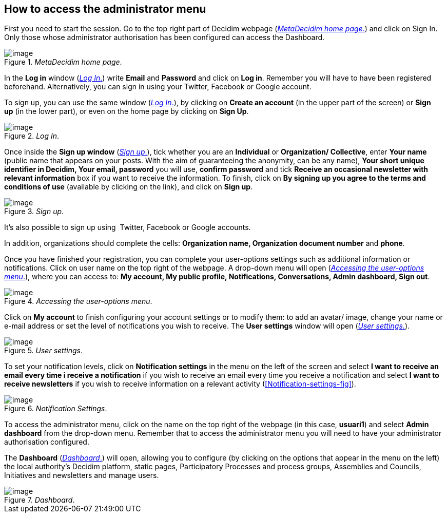 [[h.2bn6wsx]]
== How to access the administrator menu

First you need to start the session. Go to the top right part of Decidim webpage (<<MetaDecidim-home-page-fig>>) and click on Sign In. Only those whose administrator authorisation has been configured can access the Dashboard.

[#MetaDecidim-home-page-fig]
._MetaDecidim home page_.
image::images/image71.png[image]

In the *Log in* window (<<Log-In-fig>>) write *Email* and *Password* and click on *Log in*. Remember you will have to have been registered beforehand. Alternatively, you can sign in using your Twitter, Facebook or Google account.

To sign up, you can use the same window (<<Log-In-fig>>), by clicking on *Create an account* (in the upper part of the screen) or *Sign up* (in the lower part), or even on the home page by clicking on *Sign Up*.

[#Log-In-fig]
._Log In_.
image::images/image70.png[image]

Once inside the *Sign up window* (<<Sign-up-fig>>), tick whether you are an *Individual* or *Organization/ Collective*, enter *Your name* (public name that appears on your posts. With the aim of guaranteeing the anonymity, can be any name), *Your short unique identifier in Decidim, Your email, password* you will use, *confirm password* and tick *Receive an occasional newsletter with relevant information* box if you want to receive the information. To finish, click on *By signing up you agree to the terms and conditions of use* (available by clicking on the link), and click on *Sign up*.

[#Sign-up-fig]
._Sign up_.
image::images/image6.png[image]

It’s also possible to sign up using  Twitter, Facebook or Google accounts.

In addition, organizations should complete the cells: *Organization name, Organization document number* and *phone*.

Once you have finished your registration, you can complete your user-options settings such as additional information or notifications. Click on user name on the top right of the webpage. A drop-down menu will open (<<Accessing-the-user-options-menu-fig>>), where you can access to: *My account, My public profile, Notifications, Conversations, Admin dashboard, Sign out*.

[#Accessing-the-user-options-menu-fig]
._Accessing the user-options menu_.
image::images/image73.png[image]

Click on *My account* to finish configuring your account settings or to modify them: to add an avatar/ image, change your name or e-mail address or set the level of notifications you wish to receive. The *User settings* window will open (<<User-settings-fig>>).

[[h.49x2ik5-1]]

[#User-settings-fig]
._User settings_.
image::images/image58.png[image]

To set your notification levels, click on *Notification settings* in the menu on the left of the screen and select *I want to receive an email every time i receive a notification* if you wish to receive an email every time you receive a notification and select *I want to receive newsletters* if you wish to receive information on a relevant activity (<<Notification-settings-fig>>).

[#Notification-settigs-fig]
._Notification Settings_.
image::images/image67.png[image]

To access the administrator menu, click on the name on the top right of the webpage (in this case, *usuari1*) and select *Admin dashboard* from the drop-down menu. Remember that to access the administrator menu you will need to have your administrator authorisation configured.

The *Dashboard* (<<Dashboard-fig>>) will open, allowing you to configure (by clicking on the options that appear in the menu on the left) the local authority's Decidim platform, static pages, Participatory Processes and process groups, Assemblies and Councils, Initiatives and newsletters and manage users.

[#Dashboard-fig]
._Dashboard_.
image::images/image22.png[image]
